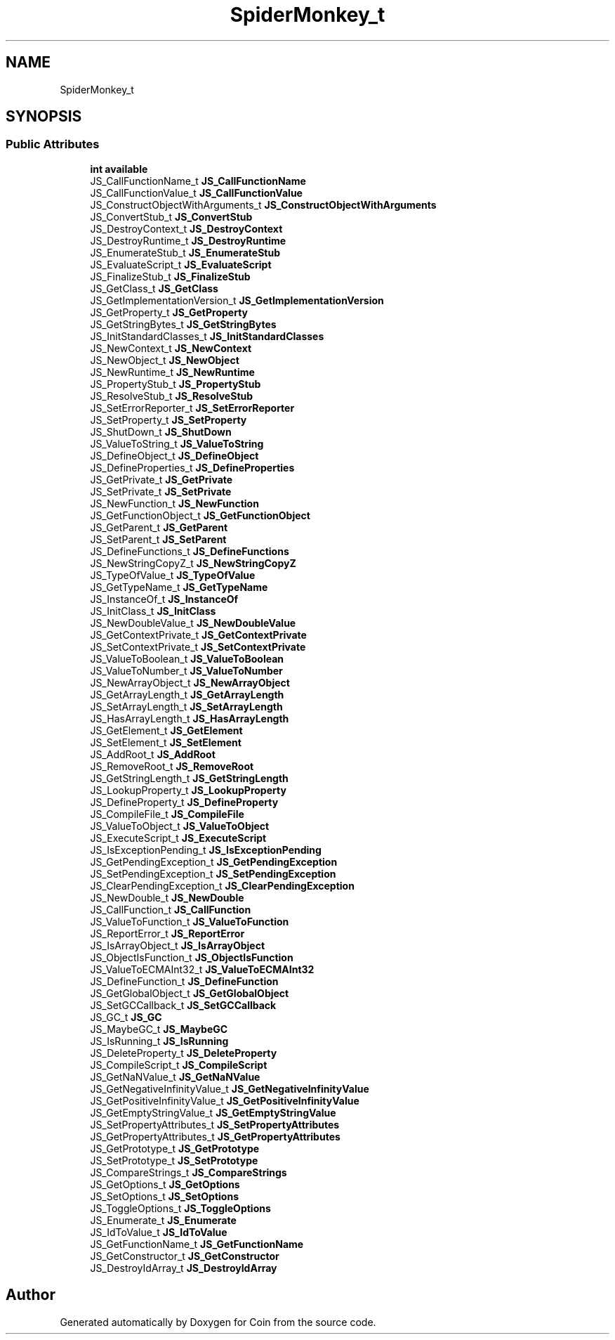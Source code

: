 .TH "SpiderMonkey_t" 3 "Sun May 28 2017" "Version 4.0.0a" "Coin" \" -*- nroff -*-
.ad l
.nh
.SH NAME
SpiderMonkey_t
.SH SYNOPSIS
.br
.PP
.SS "Public Attributes"

.in +1c
.ti -1c
.RI "\fBint\fP \fBavailable\fP"
.br
.ti -1c
.RI "JS_CallFunctionName_t \fBJS_CallFunctionName\fP"
.br
.ti -1c
.RI "JS_CallFunctionValue_t \fBJS_CallFunctionValue\fP"
.br
.ti -1c
.RI "JS_ConstructObjectWithArguments_t \fBJS_ConstructObjectWithArguments\fP"
.br
.ti -1c
.RI "JS_ConvertStub_t \fBJS_ConvertStub\fP"
.br
.ti -1c
.RI "JS_DestroyContext_t \fBJS_DestroyContext\fP"
.br
.ti -1c
.RI "JS_DestroyRuntime_t \fBJS_DestroyRuntime\fP"
.br
.ti -1c
.RI "JS_EnumerateStub_t \fBJS_EnumerateStub\fP"
.br
.ti -1c
.RI "JS_EvaluateScript_t \fBJS_EvaluateScript\fP"
.br
.ti -1c
.RI "JS_FinalizeStub_t \fBJS_FinalizeStub\fP"
.br
.ti -1c
.RI "JS_GetClass_t \fBJS_GetClass\fP"
.br
.ti -1c
.RI "JS_GetImplementationVersion_t \fBJS_GetImplementationVersion\fP"
.br
.ti -1c
.RI "JS_GetProperty_t \fBJS_GetProperty\fP"
.br
.ti -1c
.RI "JS_GetStringBytes_t \fBJS_GetStringBytes\fP"
.br
.ti -1c
.RI "JS_InitStandardClasses_t \fBJS_InitStandardClasses\fP"
.br
.ti -1c
.RI "JS_NewContext_t \fBJS_NewContext\fP"
.br
.ti -1c
.RI "JS_NewObject_t \fBJS_NewObject\fP"
.br
.ti -1c
.RI "JS_NewRuntime_t \fBJS_NewRuntime\fP"
.br
.ti -1c
.RI "JS_PropertyStub_t \fBJS_PropertyStub\fP"
.br
.ti -1c
.RI "JS_ResolveStub_t \fBJS_ResolveStub\fP"
.br
.ti -1c
.RI "JS_SetErrorReporter_t \fBJS_SetErrorReporter\fP"
.br
.ti -1c
.RI "JS_SetProperty_t \fBJS_SetProperty\fP"
.br
.ti -1c
.RI "JS_ShutDown_t \fBJS_ShutDown\fP"
.br
.ti -1c
.RI "JS_ValueToString_t \fBJS_ValueToString\fP"
.br
.ti -1c
.RI "JS_DefineObject_t \fBJS_DefineObject\fP"
.br
.ti -1c
.RI "JS_DefineProperties_t \fBJS_DefineProperties\fP"
.br
.ti -1c
.RI "JS_GetPrivate_t \fBJS_GetPrivate\fP"
.br
.ti -1c
.RI "JS_SetPrivate_t \fBJS_SetPrivate\fP"
.br
.ti -1c
.RI "JS_NewFunction_t \fBJS_NewFunction\fP"
.br
.ti -1c
.RI "JS_GetFunctionObject_t \fBJS_GetFunctionObject\fP"
.br
.ti -1c
.RI "JS_GetParent_t \fBJS_GetParent\fP"
.br
.ti -1c
.RI "JS_SetParent_t \fBJS_SetParent\fP"
.br
.ti -1c
.RI "JS_DefineFunctions_t \fBJS_DefineFunctions\fP"
.br
.ti -1c
.RI "JS_NewStringCopyZ_t \fBJS_NewStringCopyZ\fP"
.br
.ti -1c
.RI "JS_TypeOfValue_t \fBJS_TypeOfValue\fP"
.br
.ti -1c
.RI "JS_GetTypeName_t \fBJS_GetTypeName\fP"
.br
.ti -1c
.RI "JS_InstanceOf_t \fBJS_InstanceOf\fP"
.br
.ti -1c
.RI "JS_InitClass_t \fBJS_InitClass\fP"
.br
.ti -1c
.RI "JS_NewDoubleValue_t \fBJS_NewDoubleValue\fP"
.br
.ti -1c
.RI "JS_GetContextPrivate_t \fBJS_GetContextPrivate\fP"
.br
.ti -1c
.RI "JS_SetContextPrivate_t \fBJS_SetContextPrivate\fP"
.br
.ti -1c
.RI "JS_ValueToBoolean_t \fBJS_ValueToBoolean\fP"
.br
.ti -1c
.RI "JS_ValueToNumber_t \fBJS_ValueToNumber\fP"
.br
.ti -1c
.RI "JS_NewArrayObject_t \fBJS_NewArrayObject\fP"
.br
.ti -1c
.RI "JS_GetArrayLength_t \fBJS_GetArrayLength\fP"
.br
.ti -1c
.RI "JS_SetArrayLength_t \fBJS_SetArrayLength\fP"
.br
.ti -1c
.RI "JS_HasArrayLength_t \fBJS_HasArrayLength\fP"
.br
.ti -1c
.RI "JS_GetElement_t \fBJS_GetElement\fP"
.br
.ti -1c
.RI "JS_SetElement_t \fBJS_SetElement\fP"
.br
.ti -1c
.RI "JS_AddRoot_t \fBJS_AddRoot\fP"
.br
.ti -1c
.RI "JS_RemoveRoot_t \fBJS_RemoveRoot\fP"
.br
.ti -1c
.RI "JS_GetStringLength_t \fBJS_GetStringLength\fP"
.br
.ti -1c
.RI "JS_LookupProperty_t \fBJS_LookupProperty\fP"
.br
.ti -1c
.RI "JS_DefineProperty_t \fBJS_DefineProperty\fP"
.br
.ti -1c
.RI "JS_CompileFile_t \fBJS_CompileFile\fP"
.br
.ti -1c
.RI "JS_ValueToObject_t \fBJS_ValueToObject\fP"
.br
.ti -1c
.RI "JS_ExecuteScript_t \fBJS_ExecuteScript\fP"
.br
.ti -1c
.RI "JS_IsExceptionPending_t \fBJS_IsExceptionPending\fP"
.br
.ti -1c
.RI "JS_GetPendingException_t \fBJS_GetPendingException\fP"
.br
.ti -1c
.RI "JS_SetPendingException_t \fBJS_SetPendingException\fP"
.br
.ti -1c
.RI "JS_ClearPendingException_t \fBJS_ClearPendingException\fP"
.br
.ti -1c
.RI "JS_NewDouble_t \fBJS_NewDouble\fP"
.br
.ti -1c
.RI "JS_CallFunction_t \fBJS_CallFunction\fP"
.br
.ti -1c
.RI "JS_ValueToFunction_t \fBJS_ValueToFunction\fP"
.br
.ti -1c
.RI "JS_ReportError_t \fBJS_ReportError\fP"
.br
.ti -1c
.RI "JS_IsArrayObject_t \fBJS_IsArrayObject\fP"
.br
.ti -1c
.RI "JS_ObjectIsFunction_t \fBJS_ObjectIsFunction\fP"
.br
.ti -1c
.RI "JS_ValueToECMAInt32_t \fBJS_ValueToECMAInt32\fP"
.br
.ti -1c
.RI "JS_DefineFunction_t \fBJS_DefineFunction\fP"
.br
.ti -1c
.RI "JS_GetGlobalObject_t \fBJS_GetGlobalObject\fP"
.br
.ti -1c
.RI "JS_SetGCCallback_t \fBJS_SetGCCallback\fP"
.br
.ti -1c
.RI "JS_GC_t \fBJS_GC\fP"
.br
.ti -1c
.RI "JS_MaybeGC_t \fBJS_MaybeGC\fP"
.br
.ti -1c
.RI "JS_IsRunning_t \fBJS_IsRunning\fP"
.br
.ti -1c
.RI "JS_DeleteProperty_t \fBJS_DeleteProperty\fP"
.br
.ti -1c
.RI "JS_CompileScript_t \fBJS_CompileScript\fP"
.br
.ti -1c
.RI "JS_GetNaNValue_t \fBJS_GetNaNValue\fP"
.br
.ti -1c
.RI "JS_GetNegativeInfinityValue_t \fBJS_GetNegativeInfinityValue\fP"
.br
.ti -1c
.RI "JS_GetPositiveInfinityValue_t \fBJS_GetPositiveInfinityValue\fP"
.br
.ti -1c
.RI "JS_GetEmptyStringValue_t \fBJS_GetEmptyStringValue\fP"
.br
.ti -1c
.RI "JS_SetPropertyAttributes_t \fBJS_SetPropertyAttributes\fP"
.br
.ti -1c
.RI "JS_GetPropertyAttributes_t \fBJS_GetPropertyAttributes\fP"
.br
.ti -1c
.RI "JS_GetPrototype_t \fBJS_GetPrototype\fP"
.br
.ti -1c
.RI "JS_SetPrototype_t \fBJS_SetPrototype\fP"
.br
.ti -1c
.RI "JS_CompareStrings_t \fBJS_CompareStrings\fP"
.br
.ti -1c
.RI "JS_GetOptions_t \fBJS_GetOptions\fP"
.br
.ti -1c
.RI "JS_SetOptions_t \fBJS_SetOptions\fP"
.br
.ti -1c
.RI "JS_ToggleOptions_t \fBJS_ToggleOptions\fP"
.br
.ti -1c
.RI "JS_Enumerate_t \fBJS_Enumerate\fP"
.br
.ti -1c
.RI "JS_IdToValue_t \fBJS_IdToValue\fP"
.br
.ti -1c
.RI "JS_GetFunctionName_t \fBJS_GetFunctionName\fP"
.br
.ti -1c
.RI "JS_GetConstructor_t \fBJS_GetConstructor\fP"
.br
.ti -1c
.RI "JS_DestroyIdArray_t \fBJS_DestroyIdArray\fP"
.br
.in -1c

.SH "Author"
.PP 
Generated automatically by Doxygen for Coin from the source code\&.
